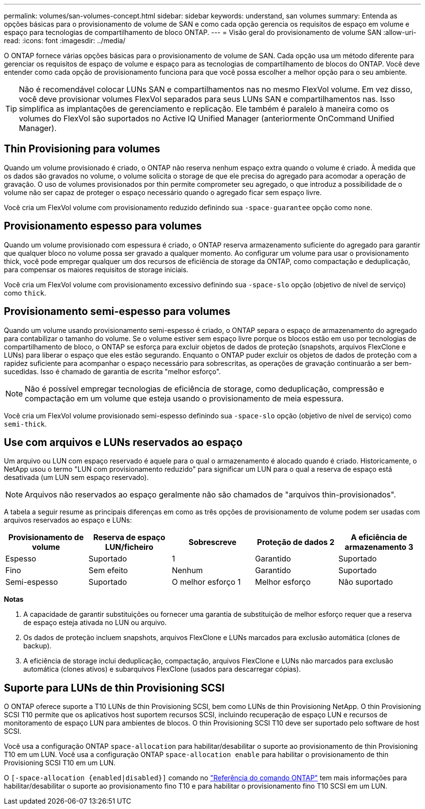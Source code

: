 ---
permalink: volumes/san-volumes-concept.html 
sidebar: sidebar 
keywords: understand, san volumes 
summary: Entenda as opções básicas para o provisionamento de volume de SAN e como cada opção gerencia os requisitos de espaço em volume e espaço para tecnologias de compartilhamento de bloco ONTAP. 
---
= Visão geral do provisionamento de volume SAN
:allow-uri-read: 
:icons: font
:imagesdir: ../media/


[role="lead"]
O ONTAP fornece várias opções básicas para o provisionamento de volume de SAN. Cada opção usa um método diferente para gerenciar os requisitos de espaço de volume e espaço para as tecnologias de compartilhamento de blocos do ONTAP. Você deve entender como cada opção de provisionamento funciona para que você possa escolher a melhor opção para o seu ambiente.

[TIP]
====
Não é recomendável colocar LUNs SAN e compartilhamentos nas no mesmo FlexVol volume. Em vez disso, você deve provisionar volumes FlexVol separados para seus LUNs SAN e compartilhamentos nas. Isso simplifica as implantações de gerenciamento e replicação. Ele também é paralelo à maneira como os volumes do FlexVol são suportados no Active IQ Unified Manager (anteriormente OnCommand Unified Manager).

====


== Thin Provisioning para volumes

Quando um volume provisionado é criado, o ONTAP não reserva nenhum espaço extra quando o volume é criado. À medida que os dados são gravados no volume, o volume solicita o storage de que ele precisa do agregado para acomodar a operação de gravação. O uso de volumes provisionados por thin permite comprometer seu agregado, o que introduz a possibilidade de o volume não ser capaz de proteger o espaço necessário quando o agregado ficar sem espaço livre.

Você cria um FlexVol volume com provisionamento reduzido definindo sua `-space-guarantee` opção como `none`.



== Provisionamento espesso para volumes

Quando um volume provisionado com espessura é criado, o ONTAP reserva armazenamento suficiente do agregado para garantir que qualquer bloco no volume possa ser gravado a qualquer momento. Ao configurar um volume para usar o provisionamento thick, você pode empregar qualquer um dos recursos de eficiência de storage da ONTAP, como compactação e deduplicação, para compensar os maiores requisitos de storage iniciais.

Você cria um FlexVol volume com provisionamento excessivo definindo sua `-space-slo` opção (objetivo de nível de serviço) como `thick`.



== Provisionamento semi-espesso para volumes

Quando um volume usando provisionamento semi-espesso é criado, o ONTAP separa o espaço de armazenamento do agregado para contabilizar o tamanho do volume. Se o volume estiver sem espaço livre porque os blocos estão em uso por tecnologias de compartilhamento de bloco, o ONTAP se esforça para excluir objetos de dados de proteção (snapshots, arquivos FlexClone e LUNs) para liberar o espaço que eles estão segurando. Enquanto o ONTAP puder excluir os objetos de dados de proteção com a rapidez suficiente para acompanhar o espaço necessário para sobrescritas, as operações de gravação continuarão a ser bem-sucedidas. Isso é chamado de garantia de escrita "melhor esforço".

[NOTE]
====
Não é possível empregar tecnologias de eficiência de storage, como deduplicação, compressão e compactação em um volume que esteja usando o provisionamento de meia espessura.

====
Você cria um FlexVol volume provisionado semi-espesso definindo sua `-space-slo` opção (objetivo de nível de serviço) como `semi-thick`.



== Use com arquivos e LUNs reservados ao espaço

Um arquivo ou LUN com espaço reservado é aquele para o qual o armazenamento é alocado quando é criado. Historicamente, o NetApp usou o termo "LUN com provisionamento reduzido" para significar um LUN para o qual a reserva de espaço está desativada (um LUN sem espaço reservado).

[NOTE]
====
Arquivos não reservados ao espaço geralmente não são chamados de "arquivos thin-provisionados".

====
A tabela a seguir resume as principais diferenças em como as três opções de provisionamento de volume podem ser usadas com arquivos reservados ao espaço e LUNs:

[cols="5*"]
|===
| Provisionamento de volume | Reserva de espaço LUN/ficheiro | Sobrescreve | Proteção de dados 2 | A eficiência de armazenamento 3 


 a| 
Espesso
 a| 
Suportado
 a| 
1
 a| 
Garantido
 a| 
Suportado



 a| 
Fino
 a| 
Sem efeito
 a| 
Nenhum
 a| 
Garantido
 a| 
Suportado



 a| 
Semi-espesso
 a| 
Suportado
 a| 
O melhor esforço 1
 a| 
Melhor esforço
 a| 
Não suportado

|===
*Notas*

. A capacidade de garantir substituições ou fornecer uma garantia de substituição de melhor esforço requer que a reserva de espaço esteja ativada no LUN ou arquivo.
. Os dados de proteção incluem snapshots, arquivos FlexClone e LUNs marcados para exclusão automática (clones de backup).
. A eficiência de storage inclui deduplicação, compactação, arquivos FlexClone e LUNs não marcados para exclusão automática (clones ativos) e subarquivos FlexClone (usados para descarregar cópias).




== Suporte para LUNs de thin Provisioning SCSI

O ONTAP oferece suporte a T10 LUNs de thin Provisioning SCSI, bem como LUNs de thin Provisioning NetApp. O thin Provisioning SCSI T10 permite que os aplicativos host suportem recursos SCSI, incluindo recuperação de espaço LUN e recursos de monitoramento de espaço LUN para ambientes de blocos. O thin Provisioning SCSI T10 deve ser suportado pelo software de host SCSI.

Você usa a configuração ONTAP `space-allocation` para habilitar/desabilitar o suporte ao provisionamento de thin Provisioning T10 em um LUN. Você usa a configuração ONTAP `space-allocation enable` para habilitar o provisionamento de thin Provisioning SCSI T10 em um LUN.

O  `[-space-allocation {enabled|disabled}]` comando no link:https://docs.netapp.com/us-en/ontap-cli/["Referência do comando ONTAP"^] tem mais informações para habilitar/desabilitar o suporte ao provisionamento fino T10 e para habilitar o provisionamento fino T10 SCSI em um LUN.
